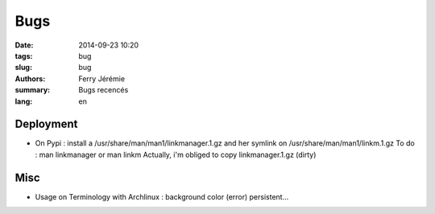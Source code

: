 Bugs
####

:date: 2014-09-23 10:20
:tags: bug
:slug: bug
:authors: Ferry Jérémie
:summary: Bugs recencés
:lang: en

Deployment
----------

- On Pypi : install a /usr/share/man/man1/linkmanager.1.gz and her symlink on /usr/share/man/man1/linkm.1.gz
  To do : man linkmanager or man linkm
  Actually, i'm obliged to copy linkmanager.1.gz (dirty)

Misc
----

- Usage on Terminology with Archlinux : background color (error) persistent...

